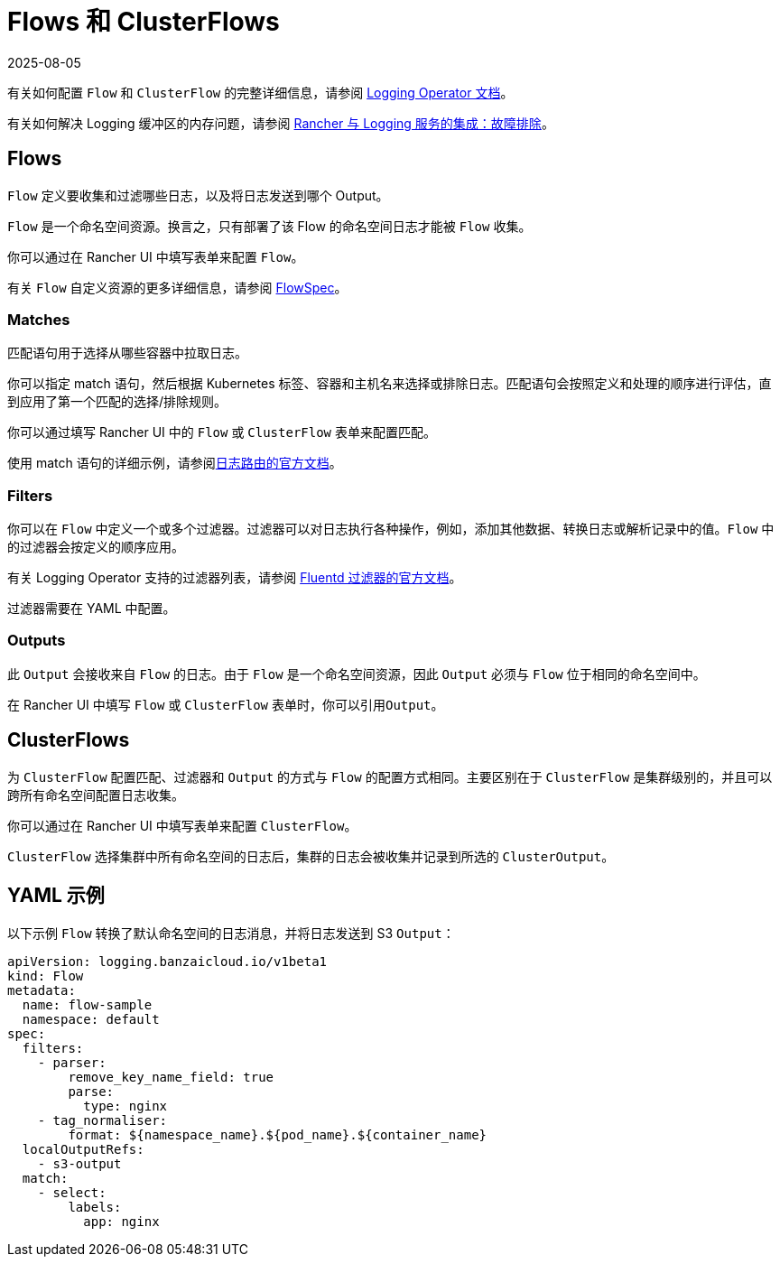 = Flows 和 ClusterFlows
:revdate: 2025-08-05
:page-revdate: {revdate}

有关如何配置 `Flow` 和 `ClusterFlow` 的完整详细信息，请参阅 https://kube-logging.github.io/docs/configuration/flow/[Logging Operator 文档]。

有关如何解决 Logging 缓冲区的内存问题，请参阅 xref:observability/logging/logging.adoc#_日志缓冲区导致_pod_过载[Rancher 与 Logging 服务的集成：故障排除]。

== Flows

`Flow` 定义要收集和过滤哪些日志，以及将日志发送到哪个 Output。

`Flow` 是一个命名空间资源。换言之，只有部署了该 Flow 的命名空间日志才能被 `Flow` 收集。

你可以通过在 Rancher UI 中填写表单来配置 `Flow`。

有关 `Flow` 自定义资源的更多详细信息，请参阅 https://kube-logging.github.io/docs/configuration/crds/v1beta1/flow_types/[FlowSpec]。

=== Matches

匹配语句用于选择从哪些容器中拉取日志。

你可以指定 match 语句，然后根据 Kubernetes 标签、容器和主机名来选择或排除日志。匹配语句会按照定义和处理的顺序进行评估，直到应用了第一个匹配的选择/排除规则。

你可以通过填写 Rancher UI 中的 `Flow` 或 `ClusterFlow` 表单来配置匹配。

使用 match 语句的详细示例，请参阅link:https://kube-logging.github.io/docs/configuration/log-routing/[日志路由的官方文档]。

=== Filters

你可以在 `Flow` 中定义一个或多个过滤器。过滤器可以对日志执行各种操作，例如，添加其他数据、转换日志或解析记录中的值。`Flow` 中的过滤器会按定义的顺序应用。

有关 Logging Operator 支持的过滤器列表，请参阅 https://kube-logging.github.io/docs/configuration/plugins/filters/[Fluentd 过滤器的官方文档]。

过滤器需要在 YAML 中配置。

=== Outputs

此 `Output` 会接收来自 `Flow` 的日志。由于 `Flow` 是一个命名空间资源，因此 `Output` 必须与 `Flow` 位于相同的命名空间中。

在 Rancher UI 中填写 `Flow` 或 `ClusterFlow` 表单时，你可以引用``Output``。

== ClusterFlows

为 `ClusterFlow` 配置匹配、过滤器和 `Output` 的方式与 `Flow` 的配置方式相同。主要区别在于 `ClusterFlow` 是集群级别的，并且可以跨所有命名空间配置日志收集。

你可以通过在 Rancher UI 中填写表单来配置 `ClusterFlow`。

`ClusterFlow` 选择集群中所有命名空间的日志后，集群的日志会被收集并记录到所选的 `ClusterOutput`。

== YAML 示例

以下示例 `Flow` 转换了默认命名空间的日志消息，并将日志发送到 S3 `Output`：

[,yaml]
----
apiVersion: logging.banzaicloud.io/v1beta1
kind: Flow
metadata:
  name: flow-sample
  namespace: default
spec:
  filters:
    - parser:
        remove_key_name_field: true
        parse:
          type: nginx
    - tag_normaliser:
        format: ${namespace_name}.${pod_name}.${container_name}
  localOutputRefs:
    - s3-output
  match:
    - select:
        labels:
          app: nginx
----
